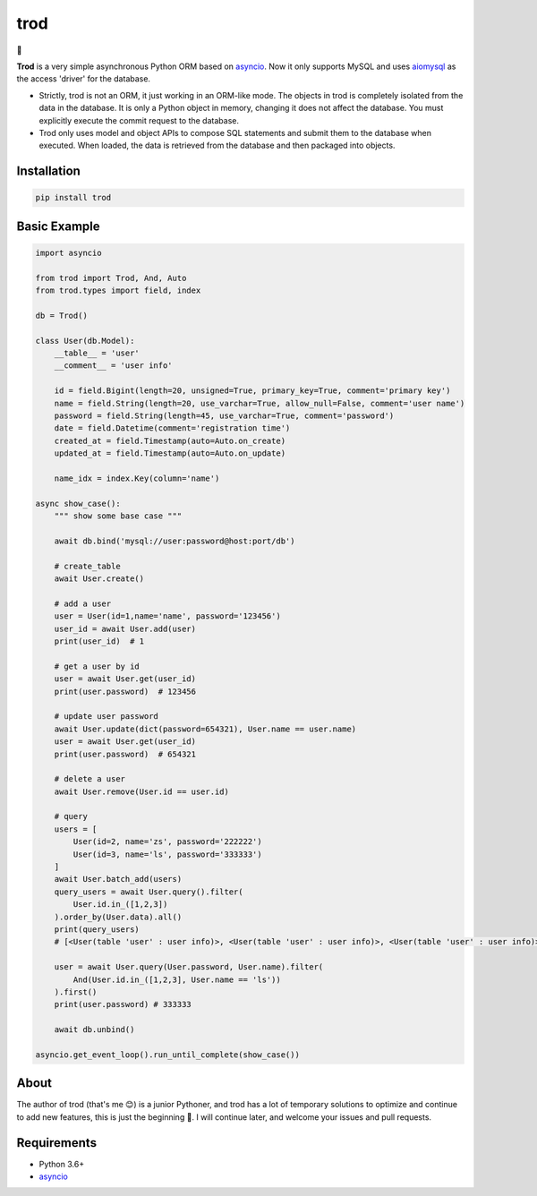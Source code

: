 ====
trod
====

.. image:: https://img.shields.io/pypi/v/trod.svg
        :target: https://pypi.python.org/pypi/trod

.. image:: https://travis-ci.org/acthse/trod.svg?branch=master
        :target: https://travis-ci.org/acthse/trod

.. image:: https://codecov.io/gh/acthse/trod/branch/master/graph/badge.svg
        :target: https://codecov.io/gh/acthse/trod

.. image:: https://img.shields.io/pypi/pyversions/trod.svg
        :target: https://img.shields.io/pypi/pyversions/trod.svg

.. image:: https://img.shields.io/pypi/l/trod.svg
        :target: https://img.shields.io/pypi/l/trod.svg


🥤

**Trod** is a very simple asynchronous Python ORM based on asyncio_. 
Now it only supports MySQL and uses aiomysql_ as the access 'driver' for the database.

* Strictly, trod is not an ORM, it just working in an ORM-like mode. 
  The objects in trod is completely isolated from the data in the database. 
  It is only a Python object in memory, changing it does not affect the database. 
  You must explicitly execute the commit request to the database.

* Trod only uses model and object APIs to compose SQL statements and submit 
  them to the database when executed. When loaded, the data is retrieved 
  from the database and then packaged into objects.


Installation
------------

.. code-block:: console

    pip install trod


Basic Example
-------------

.. code-block:: python

    import asyncio

    from trod import Trod, And, Auto
    from trod.types import field, index

    db = Trod()

    class User(db.Model):
        __table__ = 'user'
        __comment__ = 'user info'

        id = field.Bigint(length=20, unsigned=True, primary_key=True, comment='primary key')
        name = field.String(length=20, use_varchar=True, allow_null=False, comment='user name')
        password = field.String(length=45, use_varchar=True, comment='password')
        date = field.Datetime(comment='registration time')
        created_at = field.Timestamp(auto=Auto.on_create)
        updated_at = field.Timestamp(auto=Auto.on_update)

        name_idx = index.Key(column='name')

    async show_case():
        """ show some base case """

        await db.bind('mysql://user:password@host:port/db')

        # create_table
        await User.create()

        # add a user
        user = User(id=1,name='name', password='123456')
        user_id = await User.add(user)
        print(user_id)  # 1

        # get a user by id
        user = await User.get(user_id)
        print(user.password)  # 123456

        # update user password
        await User.update(dict(password=654321), User.name == user.name)
        user = await User.get(user_id)
        print(user.password)  # 654321

        # delete a user
        await User.remove(User.id == user.id) 

        # query
        users = [
            User(id=2, name='zs', password='222222')
            User(id=3, name='ls', password='333333')
        ]
        await User.batch_add(users)
        query_users = await User.query().filter(
            User.id.in_([1,2,3])
        ).order_by(User.data).all()
        print(query_users) 
        # [<User(table 'user' : user info)>, <User(table 'user' : user info)>, <User(table 'user' : user info)>] 

        user = await User.query(User.password, User.name).filter(
            And(User.id.in_([1,2,3], User.name == 'ls'))
        ).first()
        print(user.password) # 333333

        await db.unbind()

    asyncio.get_event_loop().run_until_complete(show_case())


About
-----
The author of trod (that's me 😊) is a junior Pythoner, and trod has a lot of temporary 
solutions to optimize and continue to add new features, this is just the beginning 💪.
I will continue later, and welcome your issues and pull requests.


Requirements
------------

* Python 3.6+
* asyncio_

.. _asyncio: https://docs.python.org/3/library/asyncio.html
.. _aiomysql: https://github.com/aio-libs/aiomysql
.. _QuickStart: https://github.com/acthse/trod/blob/master/docs/doc.md
